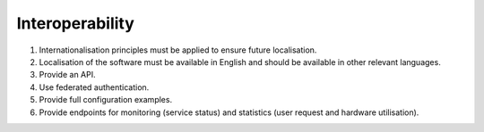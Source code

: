 Interoperability
================

#. Internationalisation principles must be applied to ensure future localisation.

#. Localisation of the software must be available in English and should be available in other relevant languages.

#. Provide an API.

#. Use federated authentication.

#. Provide full configuration examples.

#. Provide endpoints for monitoring (service status) and statistics (user request and hardware utilisation).

